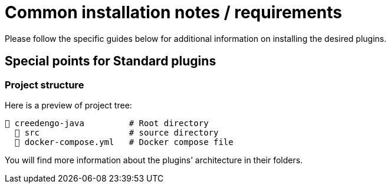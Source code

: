 = Common installation notes / requirements
:navtitle: Installation

// FIXME dead reference
// Please read common https://github.com/green-code-initiative/creedengo-common/blob/main/doc/INSTALL.md[INSTALL.md] in `creedengo-common` repository.
Please follow the specific guides below for additional information on installing the desired plugins.

== Special points for Standard plugins

=== Project structure

Here is a preview of project tree:

----
📂 creedengo-java         # Root directory
  📁 src                  # source directory
  📄 docker-compose.yml   # Docker compose file
----

You will find more information about the plugins’ architecture in their folders.
